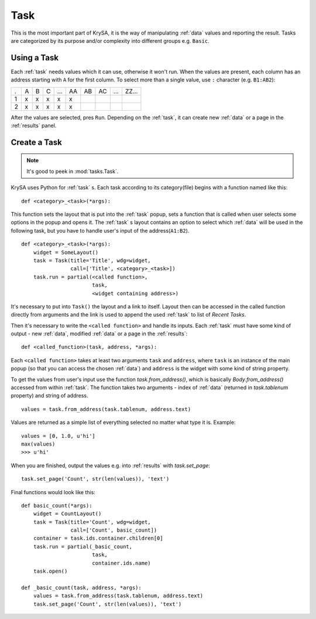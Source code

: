 .. _task:

Task
====

This is the most important part of KrySA, it is the way of manipulating
:ref:`data` values and reporting the result. Tasks are categorized by its
purpose and/or complexity into different groups e.g. ``Basic``.

.. _usingtask:

Using a Task
------------

Each :ref:`task` needs values which it can use, otherwise it won't run. When
the values are present, each column has an address starting with ``A`` for the
first column. To select more than a single value, use ``:`` character (e.g.
``B1:AB2``):

=== === === === === == == == === =====
 .   A   B   C  ... AA AB AC ... ZZ...
 1   x   x   x   x  x
 2   x   x   x   x  x
=== === === === === == == == === =====

After the values are selected, pres ``Run``. Depending on the :ref:`task`, it
can create new :ref:`data` or a page in the :ref:`results` panel.

.. _createtask:

Create a Task
-------------

.. note:: It's good to peek in :mod:`tasks.Task`.

KrySA uses Python for :ref:`task` s. Each task according to its category(file)
begins with a function named like this::

    def <category>_<task>(*args):

This function sets the layout that is put into the :ref:`task` popup, sets a
function that is called when user selects some options in the popup and opens
it. The :ref:`task` s layout contains an option to select which :ref:`data`
will be used in the following task, but you have to handle user's input of the
address(``A1:B2``). ::

    def <category>_<task>(*args):
        widget = SomeLayout()
        task = Task(title='Title', wdg=widget,
                    call=['Title', <category>_<task>])
        task.run = partial(<called function>,
                           task,
                           <widget containing address>)

It's necessary to put into ``Task()`` the layout and a link to itself. Layout
then can be accessed in the called function directly from arguments and the
link is used to append the used :ref:`task` to list of `Recent Tasks`.

Then it's necessary to write the ``<called function>`` and handle its inputs.
Each :ref:`task` must have some kind of output - new :ref:`data`, modified
:ref:`data` or a page in the :ref:`results`::

    def <called_function>(task, address, *args):

Each ``<called function>`` takes at least two arguments ``task`` and
``address``, where ``task`` is an instance of the main popup (so that you can
access the chosen :ref:`data`) and ``address`` is the widget with some kind of
string property.

To get the values from user's input use the function `task.from_address()`,
which is basically `Body.from_address()` accessed from within :ref:`task`. The
function takes two arguments - index of :ref:`data` (returned in
`task.tablenum` property) and string of address. ::

    values = task.from_address(task.tablenum, address.text)

Values are returned as a simple list of everything selected no matter what type
it is. Example::

    values = [0, 1.0, u'hi']
    max(values)
    >>> u'hi'

When you are finished, output the values e.g. into :ref:`results` with
`task.set_page`::

    task.set_page('Count', str(len(values)), 'text')

Final functions would look like this::

    def basic_count(*args):
        widget = CountLayout()
        task = Task(title='Count', wdg=widget,
                    call=['Count', basic_count])
        container = task.ids.container.children[0]
        task.run = partial(_basic_count,
                           task,
                           container.ids.name)
        task.open()

    def _basic_count(task, address, *args):
        values = task.from_address(task.tablenum, address.text)
        task.set_page('Count', str(len(values)), 'text')
